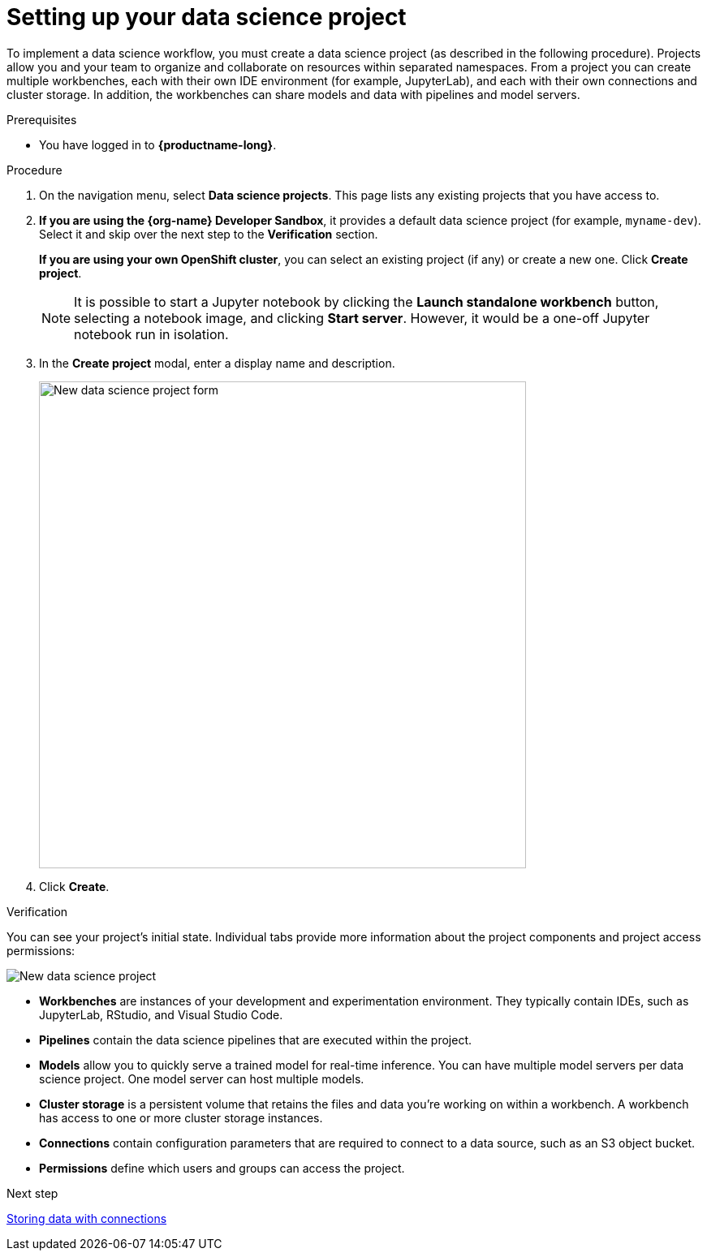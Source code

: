 [id='setting-up-your-data-science-project']
= Setting up your data science project

To implement a data science workflow, you must create a data science project (as described in the following procedure). Projects allow you and your team to organize and collaborate on resources within separated namespaces. From a project you can create multiple workbenches, each with their own IDE environment (for example, JupyterLab), and each with their own connections and cluster storage. In addition, the workbenches can share models and data with pipelines and model servers.

.Prerequisites

* You have logged in to *{productname-long}*.

.Procedure

. On the navigation menu, select *Data science projects*. This page lists any existing projects that you have access to.

. *If you are using the {org-name} Developer Sandbox*, it provides a default data science project (for example, `myname-dev`). Select it and skip over the next step to the *Verification* section.
+
*If you are using your own OpenShift cluster*, you can select an existing project (if any) or create a new one. Click *Create project*. 
+
NOTE: It is possible to start a Jupyter notebook by clicking the *Launch standalone workbench* button, selecting a notebook image, and clicking *Start server*. However, it would be a one-off Jupyter notebook run in isolation.

. In the *Create project* modal, enter a display name and description.
+
image::projects/ds-project-new-form.png[New data science project form, 600]

. Click *Create*.

.Verification

You can see your project's initial state. Individual tabs provide more information about the project components and project access permissions:

image::projects/ds-project-new.png[New data science project]

** *Workbenches* are instances of your development and experimentation environment. They typically contain IDEs, such as JupyterLab, RStudio, and Visual Studio Code.

** *Pipelines* contain the data science pipelines that are executed within the project.

** *Models* allow you to quickly serve a trained model for real-time inference. You can have multiple model servers per data science project. One model server can host multiple models.

** *Cluster storage* is a persistent volume that retains the files and data you're working on within a workbench. A workbench has access to one or more cluster storage instances.

** *Connections* contain configuration parameters that are required to connect to a data source, such as an S3 object bucket.

** *Permissions* define which users and groups can access the project.

.Next step

xref:storing-data-with-connections.adoc[Storing data with connections]
